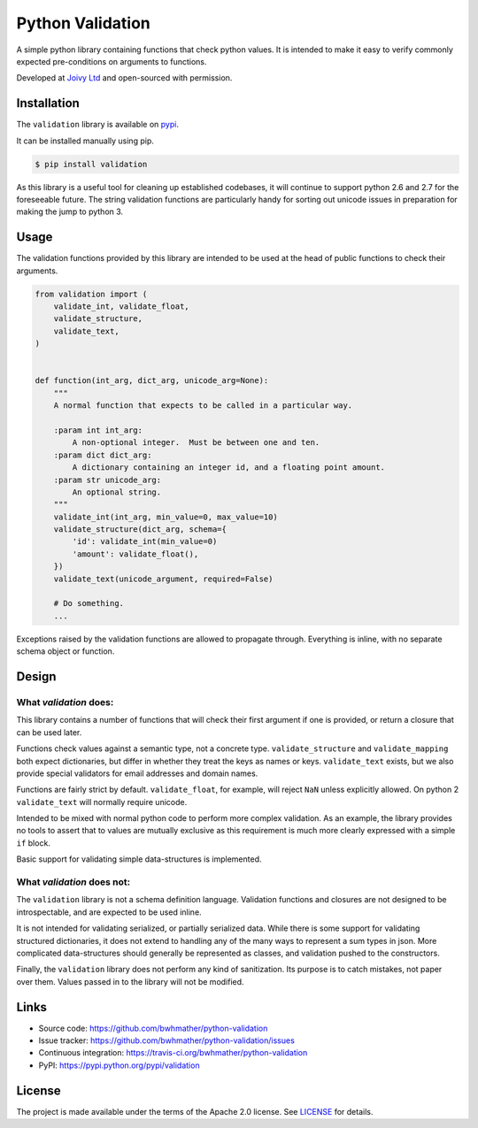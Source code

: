 Python Validation
=================

|build-status| |coverage|

.. |build-status| image:: https://travis-ci.org/bwhmather/python-validation.png?branch=develop
    :target: https://travis-ci.org/bwhmather/python-validation
    :alt: Build Status
.. |coverage| image:: https://coveralls.io/repos/bwhmather/python-validation/badge.png?branch=develop
    :target: https://coveralls.io/r/bwhmather/python-validation?branch=develop
    :alt: Coverage

.. begin-docs

A simple python library containing functions that check python values.
It is intended to make it easy to verify commonly expected pre-conditions on
arguments to functions.

Developed at `Joivy Ltd <https://joivy.com>`_ and open-sourced with permission.


Installation
------------
.. begin-installation

The ``validation`` library is available on `pypi <https://pypi.python.org/pypi/validation>`_.

It can be installed manually using pip.

.. code:: bash

    $ pip install validation

As this library is a useful tool for cleaning up established codebases, it will
continue to support python 2.6 and 2.7 for the foreseeable future.
The string validation functions are particularly handy for sorting out unicode
issues in preparation for making the jump to python 3.

.. end-installation


Usage
-----
.. begin-usage

The validation functions provided by this library are intended to be used at
the head of public functions to check their arguments.

.. code:: python

    from validation import (
        validate_int, validate_float,
        validate_structure,
        validate_text,
    )


    def function(int_arg, dict_arg, unicode_arg=None):
        """
        A normal function that expects to be called in a particular way.

        :param int int_arg:
            A non-optional integer.  Must be between one and ten.
        :param dict dict_arg:
            A dictionary containing an integer id, and a floating point amount.
        :param str unicode_arg:
            An optional string.
        """
        validate_int(int_arg, min_value=0, max_value=10)
        validate_structure(dict_arg, schema={
            'id': validate_int(min_value=0)
            'amount': validate_float(),
        })
        validate_text(unicode_argument, required=False)

        # Do something.
        ...


Exceptions raised by the validation functions are allowed to propagate through.
Everything is inline, with no separate schema object or function.

.. end-usage


Design
------
.. begin-design

What `validation` does:
~~~~~~~~~~~~~~~~~~~~~~~
This library contains a number of functions that will check their first
argument if one is provided, or return a closure that can be used later.

Functions check values against a semantic type, not a concrete type.
``validate_structure`` and ``validate_mapping`` both expect dictionaries, but
differ in whether they treat the keys as names or keys.
``validate_text`` exists, but we also provide special validators
for email addresses and domain names.

Functions are fairly strict by default.
``validate_float``, for example, will reject ``NaN`` unless explicitly allowed.
On python 2 ``validate_text`` will normally require unicode.

Intended to be mixed with normal python code to perform more complex
validation.
As an example, the library provides no tools to assert that to values are
mutually exclusive as this requirement is much more clearly expressed with a
simple ``if`` block.

Basic support for validating simple data-structures is implemented.


What `validation` does not:
~~~~~~~~~~~~~~~~~~~~~~~~~~~~~
The ``validation`` library is not a schema definition language.
Validation functions and closures are not designed to be introspectable, and
are expected to be used inline.

It is not intended for validating serialized, or partially serialized data.
While there is some support for validating structured dictionaries, it does not
extend to handling any of the many ways to represent a sum types in json.
More complicated data-structures should generally be represented as classes,
and validation pushed to the constructors.

Finally, the ``validation`` library does not perform any kind of sanitization.
Its purpose is to catch mistakes, not paper over them.
Values passed in to the library will not be modified.

.. end-design


Links
-----

- Source code: https://github.com/bwhmather/python-validation
- Issue tracker: https://github.com/bwhmather/python-validation/issues
- Continuous integration: https://travis-ci.org/bwhmather/python-validation
- PyPI: https://pypi.python.org/pypi/validation


License
-------

The project is made available under the terms of the Apache 2.0 license.  See `LICENSE <./LICENSE>`_ for details.



.. end-docs
